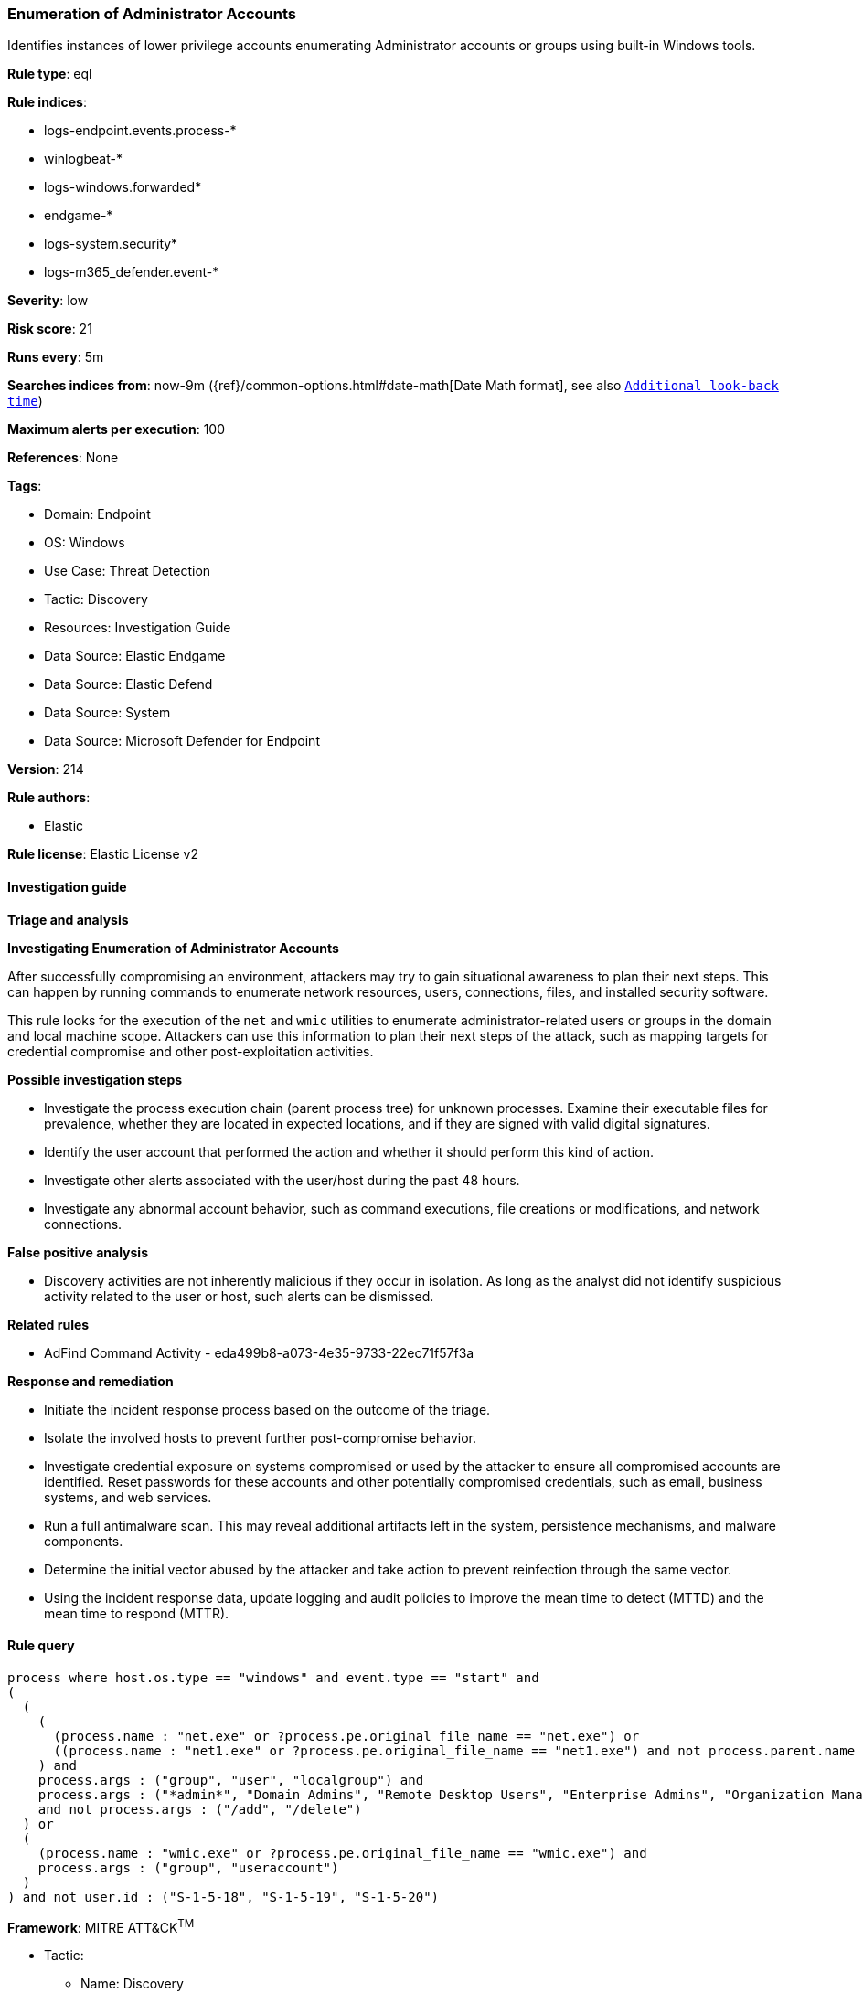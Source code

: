 [[prebuilt-rule-8-14-14-enumeration-of-administrator-accounts]]
=== Enumeration of Administrator Accounts

Identifies instances of lower privilege accounts enumerating Administrator accounts or groups using built-in Windows tools.

*Rule type*: eql

*Rule indices*: 

* logs-endpoint.events.process-*
* winlogbeat-*
* logs-windows.forwarded*
* endgame-*
* logs-system.security*
* logs-m365_defender.event-*

*Severity*: low

*Risk score*: 21

*Runs every*: 5m

*Searches indices from*: now-9m ({ref}/common-options.html#date-math[Date Math format], see also <<rule-schedule, `Additional look-back time`>>)

*Maximum alerts per execution*: 100

*References*: None

*Tags*: 

* Domain: Endpoint
* OS: Windows
* Use Case: Threat Detection
* Tactic: Discovery
* Resources: Investigation Guide
* Data Source: Elastic Endgame
* Data Source: Elastic Defend
* Data Source: System
* Data Source: Microsoft Defender for Endpoint

*Version*: 214

*Rule authors*: 

* Elastic

*Rule license*: Elastic License v2


==== Investigation guide



*Triage and analysis*



*Investigating Enumeration of Administrator Accounts*


After successfully compromising an environment, attackers may try to gain situational awareness to plan their next steps. This can happen by running commands to enumerate network resources, users, connections, files, and installed security software.

This rule looks for the execution of the `net` and `wmic` utilities to enumerate administrator-related users or groups in the domain and local machine scope. Attackers can use this information to plan their next steps of the attack, such as mapping targets for credential compromise and other post-exploitation activities.


*Possible investigation steps*


- Investigate the process execution chain (parent process tree) for unknown processes. Examine their executable files for prevalence, whether they are located in expected locations, and if they are signed with valid digital signatures.
- Identify the user account that performed the action and whether it should perform this kind of action.
- Investigate other alerts associated with the user/host during the past 48 hours.
- Investigate any abnormal account behavior, such as command executions, file creations or modifications, and network connections.


*False positive analysis*


- Discovery activities are not inherently malicious if they occur in isolation. As long as the analyst did not identify suspicious activity related to the user or host, such alerts can be dismissed.


*Related rules*


- AdFind Command Activity - eda499b8-a073-4e35-9733-22ec71f57f3a


*Response and remediation*


- Initiate the incident response process based on the outcome of the triage.
- Isolate the involved hosts to prevent further post-compromise behavior.
- Investigate credential exposure on systems compromised or used by the attacker to ensure all compromised accounts are identified. Reset passwords for these accounts and other potentially compromised credentials, such as email, business systems, and web services.
- Run a full antimalware scan. This may reveal additional artifacts left in the system, persistence mechanisms, and malware components.
- Determine the initial vector abused by the attacker and take action to prevent reinfection through the same vector.
- Using the incident response data, update logging and audit policies to improve the mean time to detect (MTTD) and the mean time to respond (MTTR).


==== Rule query


[source, js]
----------------------------------
process where host.os.type == "windows" and event.type == "start" and
(
  (
    (
      (process.name : "net.exe" or ?process.pe.original_file_name == "net.exe") or
      ((process.name : "net1.exe" or ?process.pe.original_file_name == "net1.exe") and not process.parent.name : "net.exe")
    ) and
    process.args : ("group", "user", "localgroup") and
    process.args : ("*admin*", "Domain Admins", "Remote Desktop Users", "Enterprise Admins", "Organization Management")
    and not process.args : ("/add", "/delete")
  ) or
  (
    (process.name : "wmic.exe" or ?process.pe.original_file_name == "wmic.exe") and
    process.args : ("group", "useraccount")
  )
) and not user.id : ("S-1-5-18", "S-1-5-19", "S-1-5-20")

----------------------------------

*Framework*: MITRE ATT&CK^TM^

* Tactic:
** Name: Discovery
** ID: TA0007
** Reference URL: https://attack.mitre.org/tactics/TA0007/
* Technique:
** Name: Permission Groups Discovery
** ID: T1069
** Reference URL: https://attack.mitre.org/techniques/T1069/
* Sub-technique:
** Name: Local Groups
** ID: T1069.001
** Reference URL: https://attack.mitre.org/techniques/T1069/001/
* Sub-technique:
** Name: Domain Groups
** ID: T1069.002
** Reference URL: https://attack.mitre.org/techniques/T1069/002/
* Technique:
** Name: Account Discovery
** ID: T1087
** Reference URL: https://attack.mitre.org/techniques/T1087/
* Sub-technique:
** Name: Local Account
** ID: T1087.001
** Reference URL: https://attack.mitre.org/techniques/T1087/001/
* Sub-technique:
** Name: Domain Account
** ID: T1087.002
** Reference URL: https://attack.mitre.org/techniques/T1087/002/
